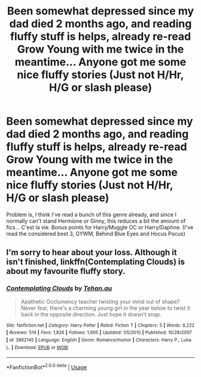 #+TITLE: Been somewhat depressed since my dad died 2 months ago, and reading fluffy stuff is helps, already re-read Grow Young with me twice in the meantime... Anyone got me some nice fluffy stories (Just not H/Hr, H/G or slash please)

* Been somewhat depressed since my dad died 2 months ago, and reading fluffy stuff is helps, already re-read Grow Young with me twice in the meantime... Anyone got me some nice fluffy stories (Just not H/Hr, H/G or slash please)
:PROPERTIES:
:Author: nauze18
:Score: 18
:DateUnix: 1538554392.0
:DateShort: 2018-Oct-03
:FlairText: Request
:END:
Problem is, I think I've read a bunch of this genre already, and since I normally can't stand Hermione or Ginny, this reduces a bit the amount of fics... C'est la vie. Bonus points for Harry/Muggle OC or Harry/Daphne. (I've read the considered best 3, GYWM, Behind Blue Eyes and Hocus Pocus)


** I'm sorry to hear about your loss. Although it isn't finished, linkffn(Contemplating Clouds) is about my favourite fluffy story.
:PROPERTIES:
:Author: enembee
:Score: 5
:DateUnix: 1538569890.0
:DateShort: 2018-Oct-03
:END:

*** [[https://www.fanfiction.net/s/3862145/1/][*/Contemplating Clouds/*]] by [[https://www.fanfiction.net/u/1191693/Tehan-au][/Tehan.au/]]

#+begin_quote
  Apathetic Occlumency teacher twisting your mind out of shape? Never fear, there's a charming young girl in the year below to twist it back in the opposite direction. Just hope it doesn't snap.
#+end_quote

^{/Site/:} ^{fanfiction.net} ^{*|*} ^{/Category/:} ^{Harry} ^{Potter} ^{*|*} ^{/Rated/:} ^{Fiction} ^{T} ^{*|*} ^{/Chapters/:} ^{5} ^{*|*} ^{/Words/:} ^{8,222} ^{*|*} ^{/Reviews/:} ^{514} ^{*|*} ^{/Favs/:} ^{1,826} ^{*|*} ^{/Follows/:} ^{1,905} ^{*|*} ^{/Updated/:} ^{1/5/2010} ^{*|*} ^{/Published/:} ^{10/28/2007} ^{*|*} ^{/id/:} ^{3862145} ^{*|*} ^{/Language/:} ^{English} ^{*|*} ^{/Genre/:} ^{Romance/Humor} ^{*|*} ^{/Characters/:} ^{Harry} ^{P.,} ^{Luna} ^{L.} ^{*|*} ^{/Download/:} ^{[[http://www.ff2ebook.com/old/ffn-bot/index.php?id=3862145&source=ff&filetype=epub][EPUB]]} ^{or} ^{[[http://www.ff2ebook.com/old/ffn-bot/index.php?id=3862145&source=ff&filetype=mobi][MOBI]]}

--------------

*FanfictionBot*^{2.0.0-beta} | [[https://github.com/tusing/reddit-ffn-bot/wiki/Usage][Usage]]
:PROPERTIES:
:Author: FanfictionBot
:Score: 4
:DateUnix: 1538569905.0
:DateShort: 2018-Oct-03
:END:

